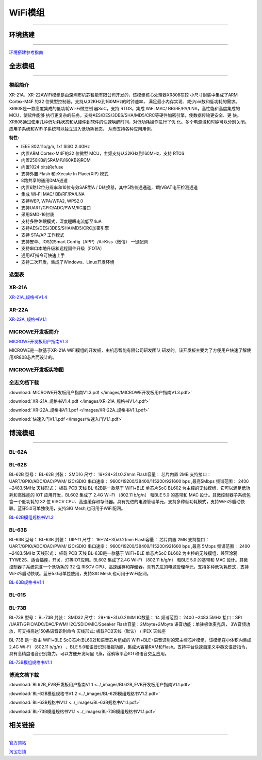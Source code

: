 ================
WiFi模组
================
____



环境搭建
================
____


`环境搭建参考指南 <../_images/快速入门V1.1.pdf>`_ 



全志模组
================
____

----------------
模组简介
----------------

XR-21A、XR-22AWiFi模组是由深圳市机芯智能有限公司开发的，该模组核心处理器XR808在较
小尺寸封装中集成了ARM Cortex-M4F 的32 位微型控制器，支持从32KHz到160MHz的时钟速率，
满足最小内存实现、减少pin数和低功耗的需求。XR808是一款高度集成的低功耗Wi-Fi微控制
器SoC，支持 RTOS，集成 WiFi MAC/ BB/RF/PA/LNA，高性能和高度集成的MCU，使软件能够
执行更复杂的任务，支持AES/DES/3DES/SHA/MD5/CRC等硬件加密引擎，使数据传输更安全、更
快。XR808通过使用几种低功耗状态和从硬件到软件的快速唤醒时间，对低功耗操作进行了优
化。多个电源域和时钟可以分别关闭。应用子系统和WiFi子系统可以独立进入低功耗状态，
从而支持各种应用用例。

:特性:
- IEEE 802.11b/g/n, 1x1 SISO 2.4GHz
- 内置ARM Cortex-M4F的32 位微型 MCU，主频支持从32KHz到160MHz，支持 RTOS
- 内置256KB的SRAM和160KB的ROM
- 内置1024 bits的efuse
- 支持外置 Flash 和eXecute In Place(XIP) 模式
- 8路共享的通用DMA通道
- 内置6路12位分辨率和10位有效SAR型A / D转换器，其中5路普通通道，1路VBAT电压检测通道
- 集成 Wi-Fi MAC/ BB/RF/PA/LNA
- 支持WEP, WPA/WPA2, WPS2.0
- 支持UART/GPIO/ADC/PWM/IIC接口
- 采用SMD-16封装
- 支持多种休眠模式，深度睡眠电流低至4uA
- 支持AES/DES/3DES/SHA/MD5/CRC加密引擎
- 支持 STA/AP 工作模式
- 支持安卓、IOS的Smart Config（APP）/AirKiss（微信） 一键配网
- 支持串口本地升级和远程固件升级（FOTA）
- 通用AT指令可快速上手
- 支持二次开发，集成了Windows、Linux开发环境


----------------
选型表
----------------

.. image:: /images/808.png
   :width: 520
   :height: 320

----------------
XR-21A
----------------

`XR-21A_规格书V1.4 <../_images/XR-21A_规格书V1.4.pdf>`_ 

.. image:: /images/XR-21A-1.png 
.. image:: /images/XR-21A-2.png
   :width: 284
   :height: 367

----------------
XR-22A
----------------

`XR-22A_规格书V1.1 <../_images/XR-22A_规格书V1.1.pdf>`_

.. image:: /images/XR-22A-1.png
   :width: 284
   :height: 300
.. image:: /images/XR-22A-2.png
   :width: 284
   :height: 300


------------------
MICROWE开发板简介
------------------

`MICROWE开发板用户指南V1.3 <../_images/MICROWE开发板用户指南V1.3.pdf>`_

MICROWE是一款基于XR-21A WiFi模组的开发板，由机芯智能有限公司研发团队
研发的。该开发板主要为了方便用户快速了解使用XR808芯片而设计的。



-----------------------
MICROWE开发板实物图
-----------------------

.. image:: /images/MICROWE.png
   :width: 284
   :height: 467

-----------------------
全志文档下载
-----------------------


:download:`MICROWE开发板用户指南V1.3.pdf </images/MICROWE开发板用户指南V1.3.pdf>` 

:download:`XR-21A_规格书V1.4.pdf </images/XR-21A_规格书V1.4.pdf>` 

:download:`XR-22A_规格书V1.1.pdf </images/XR-22A_规格书V1.1.pdf>` 

:download:`快速入门V1.1.pdf </images/快速入门V1.1.pdf>` 




博流模组
================
____


----------------
BL-62A
----------------

----------------
BL-62B
----------------

BL-62B
型号： BL-62B 
封装： SMD16 
尺寸： 16*24*3(±0.2)mm 
Flash容量： 芯片内置 2MB 
支持接口： UART/GPIO/ADC/DAC/PWM/ I2C/SDIO 
串口速率： 9600/19200/38400/115200/921600 bps ,最高5Mbps 
频谱范围： 2400 ~2483.5MHz       天线形式： 板载 PCB 天线 
BL-62B是一款基于 WiFi+BLE 单芯片SoC BL602 为主控的无线模组，它可以满足低功耗和高性能的 IOT 应用开发，BL602 集成了 2.4G Wi-Fi （802.11 b/g/n） 和BLE 5.0 的基带和 MAC 设计。其微控制器子系统包含一个低功耗的 32 位 RISCV CPU、高速缓存和存储器。具有先进的电源管理单元，支持多种低功耗模式，支持WiFi冷启动快联。蓝牙5.0可单独使用，支持SIG Mesh,也可用于WiFi配网。

`BL-62B模组规格书V1.2 <../_images/BL-62B模组规格书V1.2.pdf>`_



----------------
BL-63B
----------------


BL-63B
型号： BL-63B 
封装： DIP-11 
尺寸： 16*24*3(±0.2)mm 
Flash容量： 芯片内置 2MB 
支持接口： UART/GPIO/ADC/DAC/PWM/ I2C/SDIO 
串口速率： 9600/19200/38400/115200/921600 bps ,最高 5Mbps 
频谱范围： 2400 ~2483.5MHz       天线形式： 板载 PCB 天线 
BL-63B是一款基于 WiFi+BLE 单芯片SoC BL602 为主控的无线模组，兼容涂鸦TYWE2S，适合插座，开关，灯等IOT应用。BL602 集成了2.4G Wi-Fi （802.11 b/g/n） 和BLE 5.0 的基带和 MAC 设计。其微控制器子系统包含一个低功耗的 32 位 RISCV CPU、高速缓存和存储器。具有先进的电源管理单元，支持多种低功耗模式，支持WiFi冷启动快联。蓝牙5.0可单独使用，支持SIG Mesh,也可用于WiFi配网。

`BL-63B规格书V1.1 <../_images/BL-63B规格书V1.1.pdf>`_


----------------
BL-01S
----------------

----------------
BL-73B
----------------

BL-73B
型号： BL-73B
封装： SMD32 
尺寸： 29*19*3(±0.2)MM
IO数量： 14 
频谱范围： 2400 ~2483.5MHz 
接口：SPI /UART/GPIO/ADC/DAC/PWM/ I2C/SDIO/MIC/Speaker
Flash容量：2Mbyte+2Mbyte
语音功能：单驻极体麦克风， 3W音频功放，可支持高达150条语音识别命令
天线形式:  板载PCB天线（默认） / IPEX 天线座

BL-73B 是一款由 WiFi+BLE SoC芯片(BL602)和语音芯片组成的 WiFi+BLE+语音识别的双主控芯片模组，该模组在小体积内集成 2.4G Wi-Fi （802.11 b/g/n） 、BLE 5.0和语音识别播报功能，集成大容量RAM和Flash。支持平台快速自定义中英文语音指令，具有高精度语音识别能力。可以方便开发阿里飞燕，涂鸦等平台IOT和语音交互应用。

`BL-73B模组规格书V1.1 <../_images/BL-73B模组规格书V1.1.pdf>`_


-----------------------
博流文档下载
-----------------------

:download:`BL62B_EVB开发板用户指南V1.1 <../_images/BL62B_EVB开发板用户指南V1.1.pdf>` 

:download:`BL-62B模组规格书V1.2 <../_images/BL-62B模组规格书V1.2.pdf>` 

:download:`BL-63B规格书V1.1 <../_images/BL-63B规格书V1.1.pdf>` 

:download:`BL-73B模组规格书V1.1 <../_images/BL-73B模组规格书V1.1.pdf>` 

相关链接
================
____

`官方网站 <http://www.aimachip.com>`_ 

`淘宝店铺 <https://shop379208868.taobao.com/?spm=a21ar.c-design.smart.5.46dfbdc5sKA2D8>`_ 